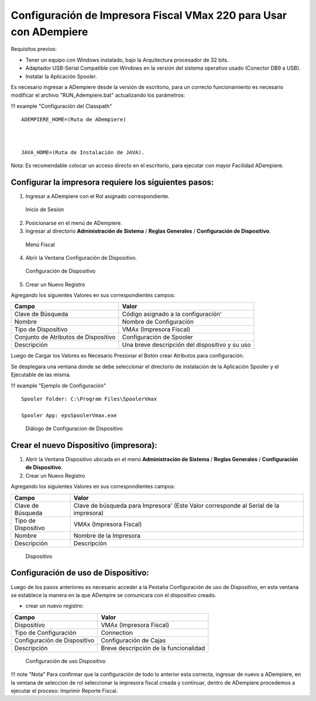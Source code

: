 **Configuración de Impresora Fiscal VMax 220 para Usar con ADempiere**
======================================================================

Requisitos previos:

-  Tener un equipo con Windows instalado, bajo la Arquitectura
   procesador de 32 bits.
-  Adaptador USB-Serial Compatible con Windows en la versión del sistema
   operativo usado (Conector DB9 a USB).
-  Instalar la Aplicación Spooler.

Es necesario ingresar a ADempiere desde la versión de escritorio, para
un correcto funcionamiento es necesario modificar el archivo
"RUN\_Adempiere.bat" actualizando los parámetros:

!!! example "Configuración del Classpath"

::

        ADEMPIERE_HOME=(Ruta de ADempiere)



        JAVA_HOME=(Ruta de Instalación de JAVA). 

Nota: Es recomendable colocar un acceso directo en el escritorio, para
ejecutar con mayor Facilidad ADempiere.

Configurar la impresora requiere los siguientes pasos:
------------------------------------------------------

1. Ingresar a ADempiere con el Rol asignado correspondiente.

.. figure:: resorces/login.png
   :alt: Inicio de Sesión

   Inicio de Sesión

2. Posicionarse en el menú de ADempiere.

3. Ingresar al directorio **Administración de Sistema** / **Reglas
   Generales** / **Configuración de Dispositivo**.

.. figure:: resorces/setup-menu.png
   :alt: Menú Fiscal

   Menú Fiscal

4. Abrir la Ventana Configuración de Dispositivo.

.. figure:: resorces/device-configuration.png
   :alt: Configuración de Dispositivo

   Configuración de Dispositivo

5. Crear un Nuevo Registro

Agregando los siguientes Valores en sus correspondientes campos:

+----------------------------------------+--------------------------------------------------+
| Campo                                  | Valor                                            |
+========================================+==================================================+
| Clave de Búsqueda                      | Código asignado a la configuración'              |
+----------------------------------------+--------------------------------------------------+
| Nombre                                 | Nombre de Configuración                          |
+----------------------------------------+--------------------------------------------------+
| Tipo de Dispositivo                    | VMAx (Impresora Fiscal)                          |
+----------------------------------------+--------------------------------------------------+
| Conjunto de Atributos de Dispositivo   | Configuración de Spooler                         |
+----------------------------------------+--------------------------------------------------+
| Descripción                            | Una breve descripción del dispositivo y su uso   |
+----------------------------------------+--------------------------------------------------+

Luego de Cargar los Valores es Necesario Presionar el Botón crear
Atributos para configuración.

Se desplegara una ventana donde se debe seleccionar el directorio de
instalación de la Aplicación Spooler y el Ejecutable de las misma.

!!! example "Ejemplo de Configuración"

::

        Spooler Folder: C:\Program Files\SpoolerVmax

        Spooler App: epsSpoolerVmax.exe

.. figure:: resorces/device-configuration-dialog.png
   :alt: Diálogo de Configuracion de Dispositivo

   Diálogo de Configuracion de Dispositivo

Crear el nuevo Dispositivo (impresora):
---------------------------------------

1. Abrir la Ventana Dispositivo ubicada en el menú **Administración de
   Sistema** / **Reglas Generales** / **Configuración de Dispositivo**.

2. Crear un Nuevo Registro

Agregando los siguientes Valores en sus correspondientes campos:

+-------------+-------------+
| Campo       | Valor       |
+=============+=============+
| Clave de    | Clave de    |
| Búsqueda    | búsqueda    |
|             | para        |
|             | Impresora'  |
|             | (Este Valor |
|             | corresponde |
|             | al Serial   |
|             | de la       |
|             | impresora)  |
+-------------+-------------+
| Tipo de     | VMAx        |
| Dispositivo | (Impresora  |
|             | Fiscal)     |
+-------------+-------------+
| Nombre      | Nombre de   |
|             | la          |
|             | Impresora   |
+-------------+-------------+
| Descripción | Descripción |
+-------------+-------------+

.. figure:: resorces/device.png
   :alt: Dispositivo

   Dispositivo

Configuración de uso de Dispositivo:
------------------------------------

Luego de los pasos anteriores es necesario acceder a la Pestaña
Configuración de uso de Dispositivo, en esta ventana se establece la
manera en la que ADempire se comunicara con el dispositivo creado.

-  crear un nuevo registro:

+--------------------------------+-----------------------------------------+
| Campo                          | Valor                                   |
+================================+=========================================+
| Dispositivo                    | VMAx (Impresora Fiscal)                 |
+--------------------------------+-----------------------------------------+
| Tipo de Configuración          | Connection                              |
+--------------------------------+-----------------------------------------+
| Configuración de Dispositivo   | Configuración de Cajas                  |
+--------------------------------+-----------------------------------------+
| Descripción                    | Breve descripción de la funcionalidad   |
+--------------------------------+-----------------------------------------+

.. figure:: resorces/device-setup.png
   :alt: Configuración de uso Dispositivo

   Configuración de uso Dispositivo

!!! note "Nota" Para confirmar que la configuración de todo lo anterior
esta correcta, ingresar de nuevo a ADempiere, en la ventana de seleccion
de rol seleccionar la impresora fiscal creada y continuar, dentro de
ADempiere procedemos a ejecutar el proceso: Imprimir Reporte Fiscal.
